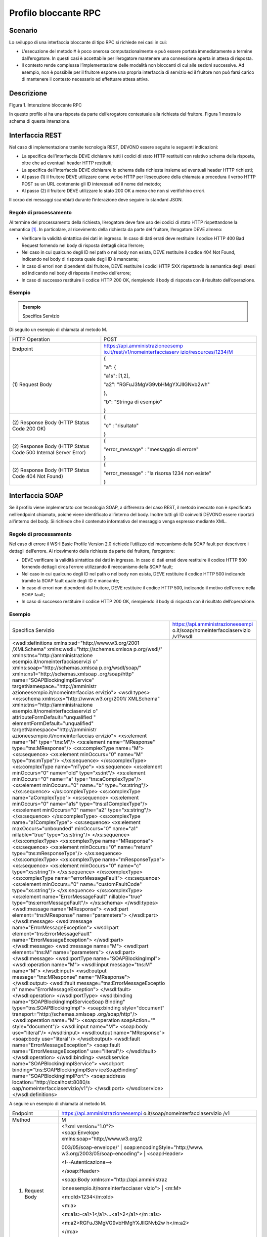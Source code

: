 Profilo bloccante RPC
=====================

Scenario
--------

Lo sviluppo di una interfaccia bloccante di tipo RPC si richiede nei
casi in cui:

-  L’esecuzione del metodo ``M`` è poco onerosa computazionalmente e può
   essere portata immediatamente a termine dall’erogatore. In questi
   casi è accettabile per l’erogatore mantenere una connessione aperta
   in attesa di risposta.

-  Il contesto rende complessa l’implementazione delle modalità non
   bloccanti di cui alle sezioni successive. Ad esempio, non è possibile
   per il fruitore esporre una propria interfaccia di servizio ed il fruitore non può farsi carico di mantenere il
   contesto necessario ad effettuare attesa attiva.

Descrizione
-----------

Figura 1. Interazione bloccante RPC

In questo profilo si ha una risposta da parte dell’erogatore contestuale
alla richiesta del fruitore. Figura 1 mostra lo schema di questa
interazione.

Interfaccia REST
----------------

Nel caso di implementazione tramite tecnologia REST, DEVONO essere
seguite le seguenti indicazioni:

-  La specifica dell’interfaccia DEVE dichiarare tutti i codici di stato
   HTTP restituiti con relativo schema della risposta, oltre che ad
   eventuali header HTTP restituiti;

-  La specifica dell’interfaccia DEVE dichiarare lo schema della
   richiesta insieme ad eventuali header HTTP richiesti;

-  Al passo (1) il fruitore DEVE utilizzare come verbo HTTP per
   l’esecuzione della chiamata a procedura il verbo HTTP POST su un URL
   contenente gli ID interessati ed il nome del metodo;

-  Al passo (2) il fruitore DEVE utilizzare lo stato 200 OK a meno che
   non si verifichino errori.

Il corpo dei messaggi scambiati durante l’interazione deve seguire lo
standard JSON.

Regole di processamento
~~~~~~~~~~~~~~~~~~~~~~~

Al termine del processamento della richiesta, l’erogatore deve fare uso
dei codici di stato HTTP rispettandone la semantica [1]_. In
particolare, al ricevimento della richiesta da parte del fruitore,
l’erogatore DEVE almeno:

-  Verificare la validità sintattica dei dati in ingresso. In caso di
   dati errati deve restituire il codice HTTP 400 Bad Request fornendo
   nel body di risposta dettagli circa l’errore;

-  Nel caso in cui qualcuno degli ID nel path o nel body non esista,
   DEVE restituire il codice 404 Not Found, indicando nel body di
   risposta quale degli ID è mancante;

-  In caso di errori non dipendenti dal fruitore, DEVE restituire i
   codici HTTP 5XX rispettando la semantica degli stessi ed indicando
   nel body di risposta il motivo dell’errore;

-  In caso di successo restituire il codice HTTP 200 OK, riempiendo il
   body di risposta con il risultato dell’operazione.

Esempio
~~~~~~~

.. admonition:: Esempio
   :class: admonition-example display-page

   .. role:: admonition-internal-title
      :class: admonition-internal-title

   `Specifica Servizio`:admonition-internal-title:


Di seguito un esempio di chiamata al metodo M.

+-----------------------------------+-----------------------------------+
| HTTP Operation                    | POST                              |
+-----------------------------------+-----------------------------------+
| Endpoint                          | `https://api.amministrazioneesemp |
|                                   | io.it/rest/v1/nomeinterfacciaserv |
|                                   | izio/resources/1234/M <https://ap |
|                                   | i.amministrazioneesempio.it/rest/ |
|                                   | v1/nomeinterfacciaservizio/M>`__  |
+-----------------------------------+-----------------------------------+
| (1) Request                       | {                                 |
| Body                              |                                   |
|                                   | "a": {                            |
|                                   |                                   |
|                                   | "a1s": [1,2],                     |
|                                   |                                   |
|                                   | "a2":                             |
|                                   | "RGFuJ3MgVG9vbHMgYXJlIGNvb2wh"    |
|                                   |                                   |
|                                   | },                                |
|                                   |                                   |
|                                   | "b": "Stringa di esempio"         |
|                                   |                                   |
|                                   | }                                 |
+-----------------------------------+-----------------------------------+
| (2) Response                      | {                                 |
| Body (HTTP Status Code 200 OK)    |                                   |
|                                   | "c" : "risultato"                 |
|                                   |                                   |
|                                   | }                                 |
+-----------------------------------+-----------------------------------+
| (2) Response                      | {                                 |
| Body (HTTP Status Code 500        |                                   |
| Internal Server Error)            | "error_message" : "messaggio di   |
|                                   | errore"                           |
|                                   |                                   |
|                                   | }                                 |
+-----------------------------------+-----------------------------------+
| (2) Response                      | {                                 |
| Body (HTTP Status Code 404 Not    |                                   |
| Found)                            | "error_message" : "la risorsa     |
|                                   | 1234 non esiste"                  |
|                                   |                                   |
|                                   | }                                 |
+-----------------------------------+-----------------------------------+

Interfaccia SOAP
-----------------

Se il profilo viene implementato con tecnologia SOAP, a differenza del
caso REST, il metodo invocato non è specificato nell’endpoint chiamato,
poichè viene identificato all’interno del body. Inoltre tutti gli ID
coinvolti DEVONO essere riportati all’interno del body. Si richiede che
il contenuto informativo del messaggio venga espresso mediante XML.

.. _regole-di-processamento-1:

Regole di processamento
~~~~~~~~~~~~~~~~~~~~~~~

Nel caso di errore il WS-I Basic Profile Version 2.0 richiede l’utilizzo
del meccanismo della SOAP fault per descrivere i dettagli dell’errore.
Al ricevimento della richiesta da parte del fruitore, l’erogatore:

-  DEVE verificare la validità sintattica dei dati in ingresso. In caso
   di dati errati deve restituire il codice HTTP 500 fornendo dettagli
   circa l’errore utilizzando il meccanismo della SOAP fault;

-  Nel caso in cui qualcuno degli ID nel path o nel body non esista,
   DEVE restituire il codice HTTP 500 indicando tramite la SOAP fault
   quale degli ID è mancante;

-  In caso di errori non dipendenti dal fruitore, DEVE restituire il
   codice HTTP 500, indicando il motivo dell’errore nella SOAP fault;

-  In caso di successo restituire il codice HTTP 200 OK, riempiendo il
   body di risposta con il risultato dell’operazione.

.. _esempio-1:

Esempio
~~~~~~~

+-----------------------------------+-----------------------------------+
| Specifica Servizio                | https://api.amministrazioneesempi |
|                                   | o.it/soap/nomeinterfacciaservizio |
|                                   | /v1?wsdl                          |
+-----------------------------------+-----------------------------------+
| <wsdl:definitions                 |                                   |
| xmlns:xsd="http://www.w3.org/2001 |                                   |
| /XMLSchema"                       |                                   |
| xmlns:wsdl="http://schemas.xmlsoa |                                   |
| p.org/wsdl/"                      |                                   |
| xmlns:tns="http://amministrazione |                                   |
| esempio.it/nomeinterfacciaservizi |                                   |
| o"                                |                                   |
| xmlns:soap="http://schemas.xmlsoa |                                   |
| p.org/wsdl/soap/"                 |                                   |
| xmlns:ns1="http://schemas.xmlsoap |                                   |
| .org/soap/http"                   |                                   |
| name="SOAPBlockingImplService"    |                                   |
| targetNamespace="http://amministr |                                   |
| azioneesempio.it/nomeinterfaccias |                                   |
| ervizio">                         |                                   |
| <wsdl:types>                      |                                   |
| <xs:schema                        |                                   |
| xmlns:xs="http://www.w3.org/2001/ |                                   |
| XMLSchema"                        |                                   |
| xmlns:tns="http://amministrazione |                                   |
| esempio.it/nomeinterfacciaservizi |                                   |
| o"                                |                                   |
| attributeFormDefault="unqualified |                                   |
| "                                 |                                   |
| elementFormDefault="unqualified"  |                                   |
| targetNamespace="http://amministr |                                   |
| azioneesempio.it/nomeinterfaccias |                                   |
| ervizio">                         |                                   |
| <xs:element name="M"              |                                   |
| type="tns:M"/>                    |                                   |
| <xs:element name="MResponse"      |                                   |
| type="tns:MResponse"/>            |                                   |
| <xs:complexType name="M">         |                                   |
| <xs:sequence>                     |                                   |
| <xs:element minOccurs="0"         |                                   |
| name="M" type="tns:mType"/>       |                                   |
| </xs:sequence>                    |                                   |
| </xs:complexType>                 |                                   |
| <xs:complexType name="mType">     |                                   |
| <xs:sequence>                     |                                   |
| <xs:element minOccurs="0"         |                                   |
| name="oId" type="xs:int"/>        |                                   |
| <xs:element minOccurs="0"         |                                   |
| name="a"                          |                                   |
| type="tns:aComplexType"/>         |                                   |
| <xs:element minOccurs="0"         |                                   |
| name="b" type="xs:string"/>       |                                   |
| </xs:sequence>                    |                                   |
| </xs:complexType>                 |                                   |
| <xs:complexType                   |                                   |
| name="aComplexType">              |                                   |
| <xs:sequence>                     |                                   |
| <xs:element minOccurs="0"         |                                   |
| name="a1s"                        |                                   |
| type="tns:a1ComplexType"/>        |                                   |
| <xs:element minOccurs="0"         |                                   |
| name="a2" type="xs:string"/>      |                                   |
| </xs:sequence>                    |                                   |
| </xs:complexType>                 |                                   |
| <xs:complexType                   |                                   |
| name="a1ComplexType">             |                                   |
| <xs:sequence>                     |                                   |
| <xs:element maxOccurs="unbounded" |                                   |
| minOccurs="0" name="a1"           |                                   |
| nillable="true"                   |                                   |
| type="xs:string"/>                |                                   |
| </xs:sequence>                    |                                   |
| </xs:complexType>                 |                                   |
| <xs:complexType name="MResponse"> |                                   |
| <xs:sequence>                     |                                   |
| <xs:element minOccurs="0"         |                                   |
| name="return"                     |                                   |
| type="tns:mResponseType"/>        |                                   |
| </xs:sequence>                    |                                   |
| </xs:complexType>                 |                                   |
| <xs:complexType                   |                                   |
| name="mResponseType">             |                                   |
| <xs:sequence>                     |                                   |
| <xs:element minOccurs="0"         |                                   |
| name="c" type="xs:string"/>       |                                   |
| </xs:sequence>                    |                                   |
| </xs:complexType>                 |                                   |
| <xs:complexType                   |                                   |
| name="errorMessageFault">         |                                   |
| <xs:sequence>                     |                                   |
| <xs:element minOccurs="0"         |                                   |
| name="customFaultCode"            |                                   |
| type="xs:string"/>                |                                   |
| </xs:sequence>                    |                                   |
| </xs:complexType>                 |                                   |
| <xs:element                       |                                   |
| name="ErrorMessageFault"          |                                   |
| nillable="true"                   |                                   |
| type="tns:errorMessageFault"/>    |                                   |
| </xs:schema>                      |                                   |
| </wsdl:types>                     |                                   |
| <wsdl:message name="MResponse">   |                                   |
| <wsdl:part                        |                                   |
| element="tns:MResponse"           |                                   |
| name="parameters"> </wsdl:part>   |                                   |
| </wsdl:message>                   |                                   |
| <wsdl:message                     |                                   |
| name="ErrorMessageException">     |                                   |
| <wsdl:part                        |                                   |
| element="tns:ErrorMessageFault"   |                                   |
| name="ErrorMessageException">     |                                   |
| </wsdl:part>                      |                                   |
| </wsdl:message>                   |                                   |
| <wsdl:message name="M">           |                                   |
| <wsdl:part element="tns:M"        |                                   |
| name="parameters"> </wsdl:part>   |                                   |
| </wsdl:message>                   |                                   |
| <wsdl:portType                    |                                   |
| name="SOAPBlockingImpl">          |                                   |
| <wsdl:operation name="M">         |                                   |
| <wsdl:input message="tns:M"       |                                   |
| name="M"> </wsdl:input>           |                                   |
| <wsdl:output                      |                                   |
| message="tns:MResponse"           |                                   |
| name="MResponse"> </wsdl:output>  |                                   |
| <wsdl:fault                       |                                   |
| message="tns:ErrorMessageExceptio |                                   |
| n"                                |                                   |
| name="ErrorMessageException">     |                                   |
| </wsdl:fault>                     |                                   |
| </wsdl:operation>                 |                                   |
| </wsdl:portType>                  |                                   |
| <wsdl:binding                     |                                   |
| name="SOAPBlockingImplServiceSoap |                                   |
| Binding"                          |                                   |
| type="tns:SOAPBlockingImpl">      |                                   |
| <soap:binding style="document"    |                                   |
| transport="http://schemas.xmlsoap |                                   |
| .org/soap/http"/>                 |                                   |
| <wsdl:operation name="M">         |                                   |
| <soap:operation soapAction=""     |                                   |
| style="document"/>                |                                   |
| <wsdl:input name="M">             |                                   |
| <soap:body use="literal"/>        |                                   |
| </wsdl:input>                     |                                   |
| <wsdl:output name="MResponse">    |                                   |
| <soap:body use="literal"/>        |                                   |
| </wsdl:output>                    |                                   |
| <wsdl:fault                       |                                   |
| name="ErrorMessageException">     |                                   |
| <soap:fault                       |                                   |
| name="ErrorMessageException"      |                                   |
| use="literal"/>                   |                                   |
| </wsdl:fault>                     |                                   |
| </wsdl:operation>                 |                                   |
| </wsdl:binding>                   |                                   |
| <wsdl:service                     |                                   |
| name="SOAPBlockingImplService">   |                                   |
| <wsdl:port                        |                                   |
| binding="tns:SOAPBlockingImplServ |                                   |
| iceSoapBinding"                   |                                   |
| name="SOAPBlockingImplPort">      |                                   |
| <soap:address                     |                                   |
| location="http://localhost:8080/s |                                   |
| oap/nomeinterfacciaservizio/v1"/> |                                   |
| </wsdl:port>                      |                                   |
| </wsdl:service>                   |                                   |
| </wsdl:definitions>               |                                   |
+-----------------------------------+-----------------------------------+

A seguire un esempio di chiamata al metodo M.

+-----------------------------------+-----------------------------------+
| Endpoint                          | https://api.amministrazioneesempi |
|                                   | o.it/soap/nomeinterfacciaservizio |
|                                   | /v1                               |
+-----------------------------------+-----------------------------------+
| Method                            | M                                 |
+-----------------------------------+-----------------------------------+
| (1) Request Body                  | | <?xml version="1.0"?>           |
|                                   | | <soap:Envelope                  |
|                                   | | xmlns:soap="http://www.w3.org/2 |
|                                   | 003/05/soap-envelope/"            |
|                                   | | soap:encodingStyle="http://www. |
|                                   | w3.org/2003/05/soap-encoding">    |
|                                   | | <soap:Header>                   |
|                                   |                                   |
|                                   | <!--Autenticazione-->             |
|                                   |                                   |
|                                   | </soap:Header>                    |
|                                   |                                   |
|                                   | | <soap:Body                      |
|                                   |   xmlns:m="http://api.amministraz |
|                                   | ioneesempio.it/nomeinterfacciaser |
|                                   | vizio">                           |
|                                   | | <m:M>                           |
|                                   |                                   |
|                                   | <m:oId>1234</m:oId>               |
|                                   |                                   |
|                                   | <m:a>                             |
|                                   |                                   |
|                                   | <m:a1s><a1>1</a1>...<a1>2</a1></m |
|                                   | :a1s>                             |
|                                   |                                   |
|                                   | <m:a2>RGFuJ3MgVG9vbHMgYXJlIGNvb2w |
|                                   | h</m:a2>                          |
|                                   |                                   |
|                                   | </m:a>                            |
|                                   |                                   |
|                                   | <m:b>Stringa di esempio</m:b>     |
|                                   |                                   |
|                                   | | </m:M>                          |
|                                   | | </soap:Body>                    |
|                                   | | </soap:Envelope>                |
+-----------------------------------+-----------------------------------+
| (2) Response Body (HTTP status    | | <?xml version="1.0"?>           |
| code 200 OK)                      | | <soap:Envelope                  |
|                                   | | xmlns:soap="http://www.w3.org/2 |
|                                   | 003/05/soap-envelope/"            |
|                                   | | soap:encodingStyle="http://www. |
|                                   | w3.org/2003/05/soap-encoding">    |
|                                   | | <soap:Body                      |
|                                   |   xmlns:m="http://amministrazione |
|                                   | esempio.it/nomeinterfacciaservizi |
|                                   | o">                               |
|                                   | | <m:MResponse>                   |
|                                   |                                   |
|                                   | <return>                          |
|                                   |                                   |
|                                   | <m:c>OK</m:c>                     |
|                                   |                                   |
|                                   | </return>                         |
|                                   |                                   |
|                                   | | </m:MResponse>                  |
|                                   | | </soap:Body>                    |
|                                   | | </soap:Envelope>                |
+-----------------------------------+-----------------------------------+
| (2) Response Body (HTTP status    | <soap:Envelope                    |
| code 500 Internal Server Error)   | xmlns:soap="http://schemas.xmlsoa |
|                                   | p.org/soap/envelope/">            |
|                                   | <soap:Body>                       |
|                                   | <soap:Fault>                      |
|                                   | <faultcode>soap:Server</faultcode |
|                                   | >                                 |
|                                   | <faultstring>Error</faultstring>  |
|                                   | <detail>                          |
|                                   | <ns2:ErrorMessageFault            |
|                                   | xmlns:ns2="http://amministrazione |
|                                   | esempio.it/nomeinterfacciaservizi |
|                                   | o">                               |
|                                   | <customFaultCode>1234</customFaul |
|                                   | tCode>                            |
|                                   | </ns2:ErrorMessageFault>          |
|                                   | </detail>                         |
|                                   | </soap:Fault>                     |
|                                   | </soap:Body>                      |
|                                   | </soap:Envelope>                  |
+-----------------------------------+-----------------------------------+

.. [1]
   http://www.iana.org/assignments/http-status-codes/http-status-codes.xhtml
